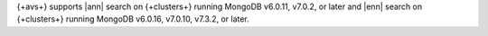 {+avs+} supports |ann| search on {+clusters+} running MongoDB
v6.0.11, v7.0.2, or later and |enn| search on {+clusters+} running
MongoDB v6.0.16, v7.0.10, v7.3.2, or later.
